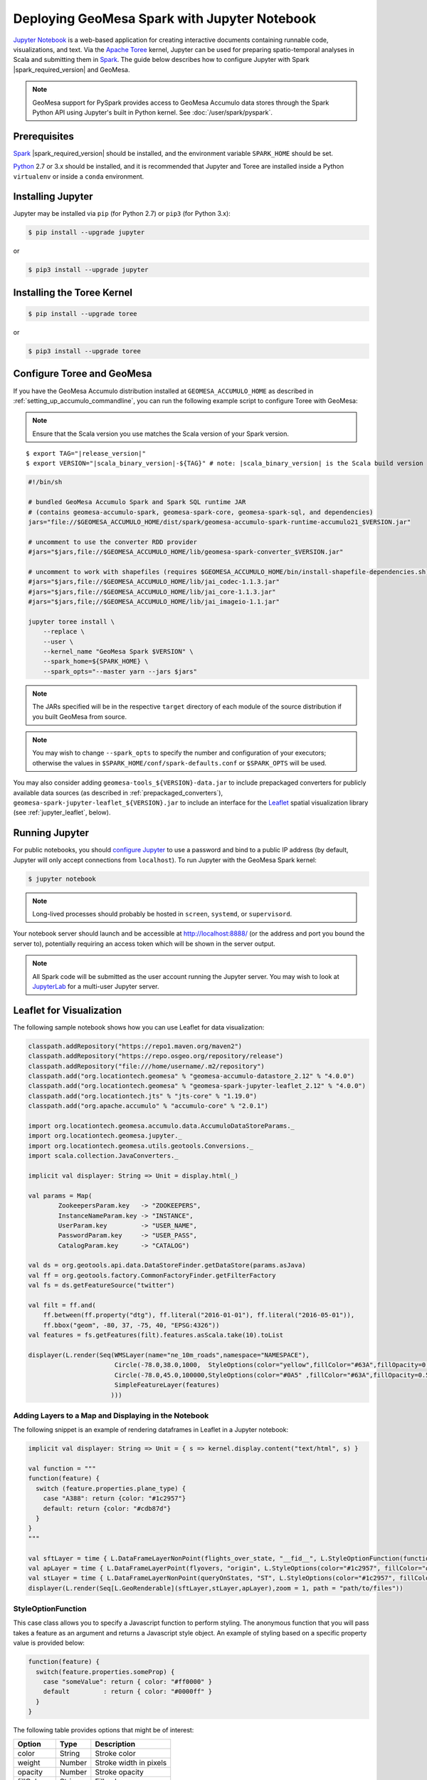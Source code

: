 Deploying GeoMesa Spark with Jupyter Notebook
=============================================

`Jupyter Notebook`_ is a web-based application for creating interactive documents containing runnable code,
visualizations, and text. Via the `Apache Toree`_ kernel, Jupyter can be used for preparing spatio-temporal
analyses in Scala and submitting them in `Spark`_. The guide below describes how to configure Jupyter with
Spark |spark_required_version| and GeoMesa.

.. note::

    GeoMesa support for PySpark provides access to GeoMesa Accumulo data stores through the Spark Python API
    using Jupyter's built in Python kernel. See :doc:`/user/spark/pyspark`.

.. _jupyter_prerequisites:

Prerequisites
-------------

`Spark`_ |spark_required_version| should be installed, and the environment variable ``SPARK_HOME`` should be set.

`Python`_ 2.7 or 3.x should be installed, and it is recommended that Jupyter and Toree are installed inside a Python
``virtualenv`` or inside a ``conda`` environment.

Installing Jupyter
------------------

Jupyter may be installed via ``pip`` (for Python 2.7) or ``pip3`` (for Python 3.x):

.. code-block:: bash

    $ pip install --upgrade jupyter

or

.. code-block:: bash

    $ pip3 install --upgrade jupyter

Installing the Toree Kernel
---------------------------

.. code-block:: bash

    $ pip install --upgrade toree

or

.. code-block:: bash

    $ pip3 install --upgrade toree

.. _jupyter_configure_toree:

Configure Toree and GeoMesa
---------------------------

If you have the GeoMesa Accumulo distribution installed at ``GEOMESA_ACCUMULO_HOME`` as described in
:ref:`setting_up_accumulo_commandline`, you can run the following example script to configure Toree with
GeoMesa:

.. note::

    Ensure that the Scala version you use matches the Scala version of your Spark version.

.. parsed-literal::

    $ export TAG="|release_version|"
    $ export VERSION="|scala_binary_version|-${TAG}" # note: |scala_binary_version| is the Scala build version

.. code-block:: bash

    #!/bin/sh

    # bundled GeoMesa Accumulo Spark and Spark SQL runtime JAR
    # (contains geomesa-accumulo-spark, geomesa-spark-core, geomesa-spark-sql, and dependencies)
    jars="file://$GEOMESA_ACCUMULO_HOME/dist/spark/geomesa-accumulo-spark-runtime-accumulo21_$VERSION.jar"

    # uncomment to use the converter RDD provider
    #jars="$jars,file://$GEOMESA_ACCUMULO_HOME/lib/geomesa-spark-converter_$VERSION.jar"

    # uncomment to work with shapefiles (requires $GEOMESA_ACCUMULO_HOME/bin/install-shapefile-dependencies.sh)
    #jars="$jars,file://$GEOMESA_ACCUMULO_HOME/lib/jai_codec-1.1.3.jar"
    #jars="$jars,file://$GEOMESA_ACCUMULO_HOME/lib/jai_core-1.1.3.jar"
    #jars="$jars,file;//$GEOMESA_ACCUMULO_HOME/lib/jai_imageio-1.1.jar"

    jupyter toree install \
        --replace \
        --user \
        --kernel_name "GeoMesa Spark $VERSION" \
        --spark_home=${SPARK_HOME} \
        --spark_opts="--master yarn --jars $jars"

.. note::

    The JARs specified will be in the respective ``target`` directory of each module of the source distribution
    if you built GeoMesa from source.

.. note::

    You may wish to change ``--spark_opts`` to specify the number and configuration of your executors; otherwise the
    values in ``$SPARK_HOME/conf/spark-defaults.conf`` or ``$SPARK_OPTS`` will be used.

You may also consider adding ``geomesa-tools_${VERSION}-data.jar`` to include prepackaged converters for
publicly available data sources (as described in :ref:`prepackaged_converters`),
``geomesa-spark-jupyter-leaflet_${VERSION}.jar`` to include an interface for the `Leaflet`_ spatial visualization
library (see :ref:`jupyter_leaflet`, below).

Running Jupyter
---------------

For public notebooks, you should `configure Jupyter`_ to use a password and bind to a public IP address (by default,
Jupyter will only accept connections from ``localhost``). To run Jupyter with the GeoMesa Spark kernel:

.. _configure Jupyter: https://docs.jupyter.org/en/latest/running.html

.. code-block:: bash

    $ jupyter notebook

.. note::

    Long-lived processes should probably be hosted in ``screen``, ``systemd``,
    or ``supervisord``.

Your notebook server should launch and be accessible at http://localhost:8888/ (or the address and port you
bound the server to), potentially requiring an access token which will be shown in the server output.

.. note::
    All Spark code will be submitted as the user account running the Jupyter server. You may wish to look at
    `JupyterLab`_ for a multi-user Jupyter server.

.. _jupyter_leaflet:

Leaflet for Visualization
-------------------------

The following sample notebook shows how you can use Leaflet for data visualization:

.. code-block:: scala

   classpath.addRepository("https://repo1.maven.org/maven2")
   classpath.addRepository("https://repo.osgeo.org/repository/release")
   classpath.addRepository("file:///home/username/.m2/repository")
   classpath.add("org.locationtech.geomesa" % "geomesa-accumulo-datastore_2.12" % "4.0.0")
   classpath.add("org.locationtech.geomesa" % "geomesa-spark-jupyter-leaflet_2.12" % "4.0.0")
   classpath.add("org.locationtech.jts" % "jts-core" % "1.19.0")
   classpath.add("org.apache.accumulo" % "accumulo-core" % "2.0.1")

   import org.locationtech.geomesa.accumulo.data.AccumuloDataStoreParams._
   import org.locationtech.geomesa.jupyter._
   import org.locationtech.geomesa.utils.geotools.Conversions._
   import scala.collection.JavaConverters._

   implicit val displayer: String => Unit = display.html(_)

   val params = Map(
           ZookeepersParam.key   -> "ZOOKEEPERS",
           InstanceNameParam.key -> "INSTANCE",
           UserParam.key         -> "USER_NAME",
           PasswordParam.key     -> "USER_PASS",
           CatalogParam.key      -> "CATALOG")

   val ds = org.geotools.api.data.DataStoreFinder.getDataStore(params.asJava)
   val ff = org.geotools.factory.CommonFactoryFinder.getFilterFactory
   val fs = ds.getFeatureSource("twitter")

   val filt = ff.and(
       ff.between(ff.property("dtg"), ff.literal("2016-01-01"), ff.literal("2016-05-01")),
       ff.bbox("geom", -80, 37, -75, 40, "EPSG:4326"))
   val features = fs.getFeatures(filt).features.asScala.take(10).toList

   displayer(L.render(Seq(WMSLayer(name="ne_10m_roads",namespace="NAMESPACE"),
                          Circle(-78.0,38.0,1000,  StyleOptions(color="yellow",fillColor="#63A",fillOpacity=0.5)),
                          Circle(-78.0,45.0,100000,StyleOptions(color="#0A5" ,fillColor="#63A",fillOpacity=0.5)),
                          SimpleFeatureLayer(features)
                         )))

.. image:: /user/_static/img/jupyter-leaflet.png
   :align: center

Adding Layers to a Map and Displaying in the Notebook
^^^^^^^^^^^^^^^^^^^^^^^^^^^^^^^^^^^^^^^^^^^^^^^^^^^^^

The following snippet is an example of rendering dataframes in Leaflet in a Jupyter notebook:

.. code-block:: scala

    implicit val displayer: String => Unit = { s => kernel.display.content("text/html", s) }

    val function = """
    function(feature) {
      switch (feature.properties.plane_type) {
        case "A388": return {color: "#1c2957"}
        default: return {color: "#cdb87d"}
      }
    }
    """

    val sftLayer = time { L.DataFrameLayerNonPoint(flights_over_state, "__fid__", L.StyleOptionFunction(function)) }
    val apLayer = time { L.DataFrameLayerPoint(flyovers, "origin", L.StyleOptions(color="#1c2957", fillColor="#cdb87d"), 2.5) }
    val stLayer = time { L.DataFrameLayerNonPoint(queryOnStates, "ST", L.StyleOptions(color="#1c2957", fillColor="#cdb87d", fillOpacity= 0.45)) }
    displayer(L.render(Seq[L.GeoRenderable](sftLayer,stLayer,apLayer),zoom = 1, path = "path/to/files"))


.. image:: /user/_static/img/jupyter-leaflet-layer.png
   :align: center

StyleOptionFunction
^^^^^^^^^^^^^^^^^^^

This case class allows you to specify a Javascript function to perform styling. The anonymous function
that you will pass takes a feature as an argument and returns a Javascript style object. An example of styling
based on a specific property value is provided below:

.. code-block:: javascript

    function(feature) {
      switch(feature.properties.someProp) {
        case "someValue": return { color: "#ff0000" }
        default         : return { color: "#0000ff" }
      }
    }

The following table provides options that might be of interest:

=========== ====== ======================
Option      Type   Description
=========== ====== ======================
color       String Stroke color
weight      Number Stroke width in pixels
opacity     Number Stroke opacity
fillColor   String Fill color
fillOpacity Number Fill opacity
=========== ====== ======================

Note: Options are comma-separated (i.e. ``{ color: "#ff0000", fillColor: "#0000ff" }``)

.. _Apache Toree: https://toree.apache.org/
.. _Docker: https://www.docker.com/
.. _JupyterLab: https://jupyterlab.readthedocs.io/
.. _Jupyter Notebook: https://jupyter.org/
.. _Leaflet: https://leafletjs.com/
.. _Python: https://www.python.org/
.. _SBT: https://www.scala-sbt.org/
.. _Spark: https://spark.apache.org/
